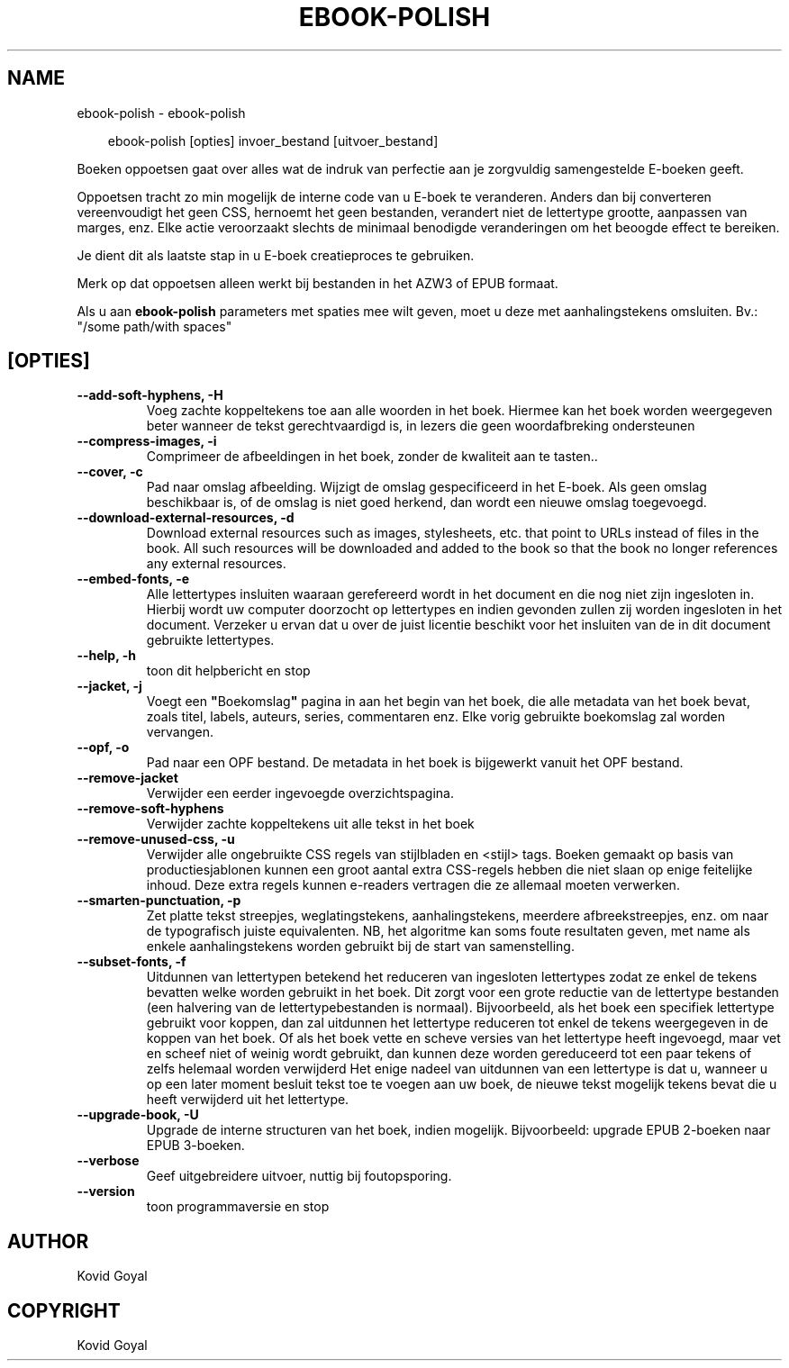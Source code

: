 .\" Man page generated from reStructuredText.
.
.
.nr rst2man-indent-level 0
.
.de1 rstReportMargin
\\$1 \\n[an-margin]
level \\n[rst2man-indent-level]
level margin: \\n[rst2man-indent\\n[rst2man-indent-level]]
-
\\n[rst2man-indent0]
\\n[rst2man-indent1]
\\n[rst2man-indent2]
..
.de1 INDENT
.\" .rstReportMargin pre:
. RS \\$1
. nr rst2man-indent\\n[rst2man-indent-level] \\n[an-margin]
. nr rst2man-indent-level +1
.\" .rstReportMargin post:
..
.de UNINDENT
. RE
.\" indent \\n[an-margin]
.\" old: \\n[rst2man-indent\\n[rst2man-indent-level]]
.nr rst2man-indent-level -1
.\" new: \\n[rst2man-indent\\n[rst2man-indent-level]]
.in \\n[rst2man-indent\\n[rst2man-indent-level]]u
..
.TH "EBOOK-POLISH" "1" "februari 07, 2025" "7.25.0" "calibre"
.SH NAME
ebook-polish \- ebook-polish
.INDENT 0.0
.INDENT 3.5
.sp
.EX
ebook\-polish [opties] invoer_bestand [uitvoer_bestand]
.EE
.UNINDENT
.UNINDENT
.sp
Boeken oppoetsen gaat over alles wat de indruk van perfectie aan
je zorgvuldig samengestelde E\-boeken geeft.
.sp
Oppoetsen tracht zo min mogelijk de interne code van u E\-boek te veranderen.
Anders dan bij converteren vereenvoudigt het geen CSS, hernoemt het geen bestanden, verandert niet
de lettertype grootte, aanpassen van marges, enz. Elke actie veroorzaakt slechts de minimaal benodigde veranderingen om het beoogde effect te bereiken.
.sp
Je dient dit als laatste stap in u E\-boek creatieproces te gebruiken.
.sp
Merk op dat oppoetsen alleen werkt bij bestanden in het AZW3 of EPUB formaat.
.sp
Als u aan \fBebook\-polish\fP parameters met spaties mee wilt geven, moet u deze met aanhalingstekens omsluiten. Bv.: \(dq/some path/with spaces\(dq
.SH [OPTIES]
.INDENT 0.0
.TP
.B \-\-add\-soft\-hyphens, \-H
Voeg zachte koppeltekens toe aan alle woorden in het boek. Hiermee kan het boek worden weergegeven beter wanneer de tekst gerechtvaardigd is, in lezers die geen woordafbreking ondersteunen
.UNINDENT
.INDENT 0.0
.TP
.B \-\-compress\-images, \-i
Comprimeer de afbeeldingen in het boek, zonder de kwaliteit aan te tasten..
.UNINDENT
.INDENT 0.0
.TP
.B \-\-cover, \-c
Pad naar omslag afbeelding. Wijzigt de omslag gespecificeerd in het E\-boek. Als geen omslag beschikbaar is, of de omslag is niet goed herkend, dan wordt een nieuwe omslag toegevoegd.
.UNINDENT
.INDENT 0.0
.TP
.B \-\-download\-external\-resources, \-d
Download external resources such as images, stylesheets, etc. that point to URLs instead of files in the book. All such resources will be downloaded and added to the book so that the book no longer references any external resources.
.UNINDENT
.INDENT 0.0
.TP
.B \-\-embed\-fonts, \-e
Alle lettertypes insluiten waaraan gerefereerd wordt in het document en die nog niet zijn ingesloten in. Hierbij wordt uw computer doorzocht op lettertypes en indien gevonden zullen zij worden  ingesloten in het document. Verzeker u ervan dat u over de juist licentie beschikt voor het insluiten van de in dit document gebruikte lettertypes.
.UNINDENT
.INDENT 0.0
.TP
.B \-\-help, \-h
toon dit helpbericht en stop
.UNINDENT
.INDENT 0.0
.TP
.B \-\-jacket, \-j
Voegt een \fB\(dq\fPBoekomslag\fB\(dq\fP pagina in aan het begin van het boek, die alle metadata van het boek bevat, zoals titel, labels, auteurs, series, commentaren enz. Elke vorig gebruikte boekomslag zal worden vervangen.
.UNINDENT
.INDENT 0.0
.TP
.B \-\-opf, \-o
Pad naar een OPF bestand. De metadata in het boek is bijgewerkt vanuit het OPF bestand.
.UNINDENT
.INDENT 0.0
.TP
.B \-\-remove\-jacket
Verwijder een eerder ingevoegde overzichtspagina.
.UNINDENT
.INDENT 0.0
.TP
.B \-\-remove\-soft\-hyphens
Verwijder zachte koppeltekens uit alle tekst in het boek
.UNINDENT
.INDENT 0.0
.TP
.B \-\-remove\-unused\-css, \-u
Verwijder alle ongebruikte CSS regels van stijlbladen en <stijl> tags. Boeken gemaakt op basis van productiesjablonen kunnen een groot aantal extra CSS\-regels  hebben die niet slaan op enige feitelijke inhoud. Deze extra regels kunnen e\-readers  vertragen die ze allemaal moeten verwerken.
.UNINDENT
.INDENT 0.0
.TP
.B \-\-smarten\-punctuation, \-p
Zet platte tekst streepjes, weglatingstekens, aanhalingstekens, meerdere afbreekstreepjes, enz. om naar de typografisch juiste equivalenten. NB, het algoritme kan soms foute resultaten geven, met name als enkele aanhalingstekens worden gebruikt bij de start van samenstelling.
.UNINDENT
.INDENT 0.0
.TP
.B \-\-subset\-fonts, \-f
Uitdunnen van lettertypen betekend het reduceren van ingesloten lettertypes zodat ze enkel de tekens bevatten welke worden gebruikt in het boek. Dit zorgt voor een grote reductie van de lettertype bestanden (een halvering van de lettertypebestanden is normaal). Bijvoorbeeld, als het boek een specifiek lettertype gebruikt voor koppen, dan zal uitdunnen het lettertype reduceren tot enkel de tekens weergegeven in de koppen van het boek. Of als het boek vette en scheve versies van het lettertype heeft ingevoegd, maar vet en scheef niet of weinig wordt gebruikt, dan kunnen deze worden gereduceerd tot een paar tekens of zelfs helemaal worden verwijderd Het enige nadeel van uitdunnen van een lettertype is dat u, wanneer u op een later moment besluit tekst toe te voegen aan uw boek, de nieuwe tekst mogelijk tekens bevat die u heeft verwijderd uit het lettertype.
.UNINDENT
.INDENT 0.0
.TP
.B \-\-upgrade\-book, \-U
Upgrade de interne structuren van het boek, indien mogelijk. Bijvoorbeeld: upgrade EPUB 2\-boeken naar EPUB 3\-boeken.
.UNINDENT
.INDENT 0.0
.TP
.B \-\-verbose
Geef uitgebreidere uitvoer, nuttig bij foutopsporing.
.UNINDENT
.INDENT 0.0
.TP
.B \-\-version
toon programmaversie en stop
.UNINDENT
.SH AUTHOR
Kovid Goyal
.SH COPYRIGHT
Kovid Goyal
.\" Generated by docutils manpage writer.
.
